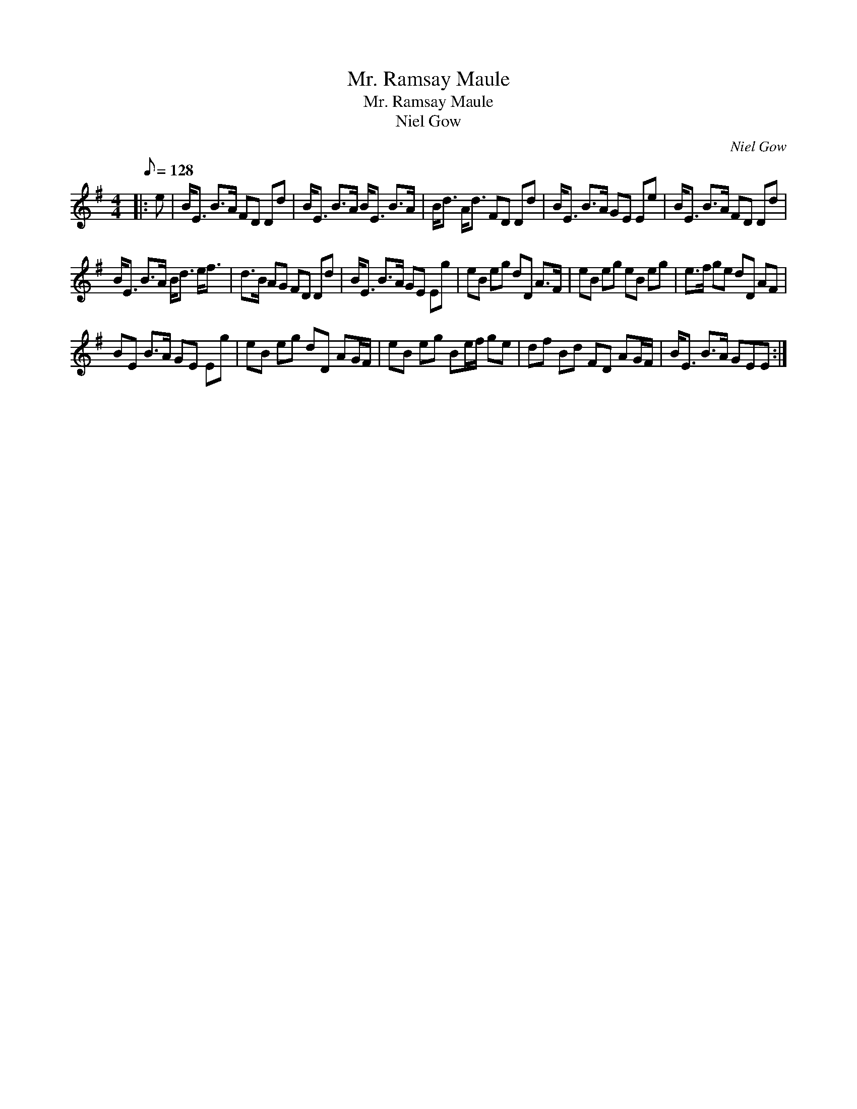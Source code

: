 X:1
T:Mr. Ramsay Maule
T:Mr. Ramsay Maule
T:Niel Gow
C:Niel Gow
L:1/8
Q:1/8=128
M:4/4
K:Emin
V:1 treble 
V:1
|: e | B<E B>A FD Dd | B<E B>A B<E B>A | B<d A<d FD Dd | B<E B>A GE Ee | B<E B>A FD Dd | %6
 B<E B>A B<d e<f | d>B AG FD Dd | B<E B>A GE Eg | eB eg dD A>F | eB eg eB eg | e>f ge dD AF | %12
 BE B>A GE Eg | eB eg dD AG/F/ | eB eg Be/f/ ge | df Bd FD AG/F/ | B<E B>A GEE :| %17

